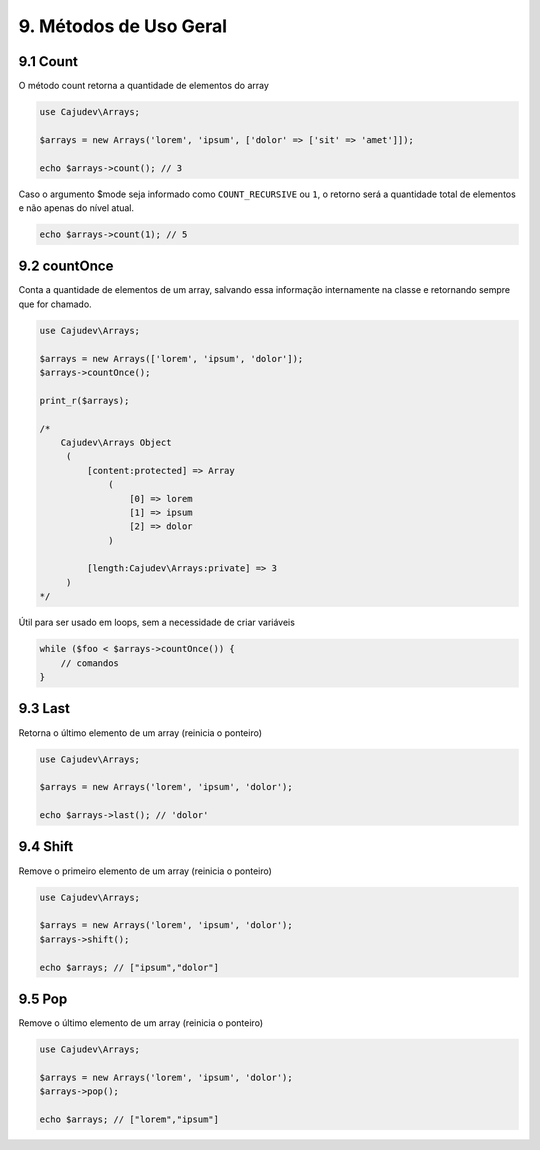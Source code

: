 =======================
9. Métodos de Uso Geral
=======================

9.1 Count
---------

O método count retorna a quantidade de elementos do array

.. code-block:: php

   use Cajudev\Arrays;

   $arrays = new Arrays('lorem', 'ipsum', ['dolor' => ['sit' => 'amet']]);

   echo $arrays->count(); // 3

Caso o argumento $mode seja informado como ``COUNT_RECURSIVE`` ou ``1``, o retorno será
a quantidade total de elementos e não apenas do nível atual.

.. code-block:: php

   echo $arrays->count(1); // 5

9.2 countOnce
------------

Conta a quantidade de elementos de um array, salvando essa informação internamente
na classe e retornando sempre que for chamado.

.. code-block:: php

   use Cajudev\Arrays;

   $arrays = new Arrays(['lorem', 'ipsum', 'dolor']);
   $arrays->countOnce();

   print_r($arrays);

   /*
       Cajudev\Arrays Object
        (
            [content:protected] => Array
                (
                    [0] => lorem
                    [1] => ipsum
                    [2] => dolor
                )

            [length:Cajudev\Arrays:private] => 3
        )
   */

Útil para ser usado em loops, sem a necessidade de criar variáveis

.. code-block:: php

   while ($foo < $arrays->countOnce()) {
       // comandos
   }

9.3 Last
---------

Retorna o último elemento de um array (reinicia o ponteiro)

.. code-block:: php

   use Cajudev\Arrays;

   $arrays = new Arrays('lorem', 'ipsum', 'dolor');

   echo $arrays->last(); // 'dolor'

9.4 Shift
---------

Remove o primeiro elemento de um array (reinicia o ponteiro)

.. code-block:: php

   use Cajudev\Arrays;

   $arrays = new Arrays('lorem', 'ipsum', 'dolor');
   $arrays->shift();

   echo $arrays; // ["ipsum","dolor"]

9.5 Pop
-------

Remove o último elemento de um array (reinicia o ponteiro)

.. code-block:: php

   use Cajudev\Arrays;

   $arrays = new Arrays('lorem', 'ipsum', 'dolor');
   $arrays->pop();

   echo $arrays; // ["lorem","ipsum"]